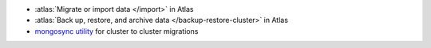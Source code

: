- :atlas:`Migrate or import data </import>` in Atlas
- :atlas:`Back up, restore, and archive data </backup-restore-cluster>`
  in Atlas
- `mongosync utility
  <https://www.mongodb.com/docs/cluster-to-cluster-sync/current/reference/mongosync>`__
  for cluster to cluster migrations
